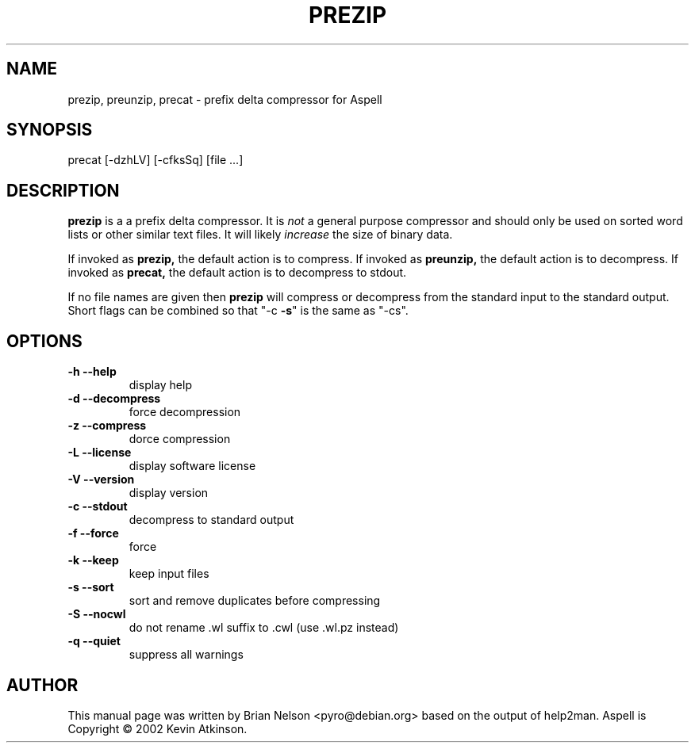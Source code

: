 .TH PREZIP 1 "March 2010" "GNU" "Aspell Abbreviated User's Manual"
.SH NAME
prezip, preunzip, precat \-  prefix delta compressor for Aspell
.SH SYNOPSIS
precat [\-dzhLV] [\-cfksSq] [file ...]
.BR
.SH DESCRIPTION
.B prezip
is a a prefix delta compressor.  It is 
.I not
a general purpose compressor and should only be used on sorted word
lists or other similar text files.  It will likely
.I increase
the size of binary data.
.PP
If invoked as
.B prezip,
the default action is to compress.  If invoked as
.B preunzip,
the default action is to decompress.  If invoked as
.B precat,
the default action is to decompress to stdout.
.PP
If no file names are given then 
.B prezip
will compress or decompress from the standard input to the standard
output.  Short flags can be combined so that "\-c \fB\-s\fR" is the same
as "\-cs".
.SH OPTIONS
.TP
\fB\-h\fR \fB\-\-help\fR
display help
.TP
\fB\-d\fR \fB\-\-decompress\fR
force decompression
.TP
\fB\-z\fR \fB\-\-compress\fR
dorce compression
.TP
\fB\-L\fR \fB\-\-license\fR
display software license
.TP
\fB\-V\fR \fB\-\-version\fR
display version
.TP
\fB\-c\fR \fB\-\-stdout\fR
decompress to standard output
.TP
\fB\-f\fR \fB\-\-force\fR
force
.TP
\fB\-k\fR \fB\-\-keep\fR
keep input files
.TP
\fB\-s\fR \fB\-\-sort\fR
sort and remove duplicates before compressing
.TP
\fB\-S\fR \fB\-\-nocwl\fR
do not rename .wl suffix to .cwl (use .wl.pz instead)
.TP
\fB\-q\fR \fB\-\-quiet\fR
suppress all warnings
.SH AUTHOR
This manual page was written by Brian Nelson <pyro@debian.org> based on
the output of help2man.  Aspell is Copyright \(co 2002 Kevin Atkinson.
